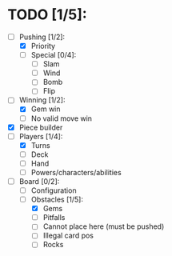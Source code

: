 * TODO [1/5]:
  - [-] Pushing [1/2]:
    - [X] Priority
    - [ ] Special [0/4]:
      - [ ] Slam
      - [ ] Wind
      - [ ] Bomb
      - [ ] Flip
  - [-] Winning [1/2]:
    - [X] Gem win
    - [ ] No valid move win
  - [X] Piece builder
  - [-] Players [1/4]:
    - [X] Turns
    - [ ] Deck
    - [ ] Hand
    - [ ] Powers/characters/abilities
  - [-] Board [0/2]:
    - [ ] Configuration
    - [-] Obstacles [1/5]:
      - [X] Gems
      - [ ] Pitfalls
      - [ ] Cannot place here (must be pushed)
      - [ ] Illegal card pos
      - [ ] Rocks
